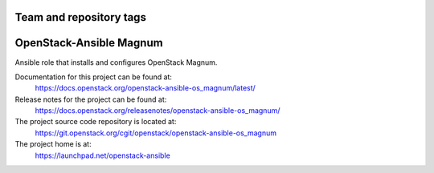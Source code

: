 ========================
Team and repository tags
========================

.. image:: https://governance.openstack.org/tc/badges/openstack-ansible-os_magnum.svg
    :target: https://governance.openstack.org/tc/reference/tags/index.html

.. Change things from this point on

========================
OpenStack-Ansible Magnum
========================

Ansible role that installs and configures OpenStack Magnum.

Documentation for this project can be found at:
  https://docs.openstack.org/openstack-ansible-os_magnum/latest/

Release notes for the project can be found at:
  https://docs.openstack.org/releasenotes/openstack-ansible-os_magnum/

The project source code repository is located at:
  https://git.openstack.org/cgit/openstack/openstack-ansible-os_magnum

The project home is at:
  https://launchpad.net/openstack-ansible
